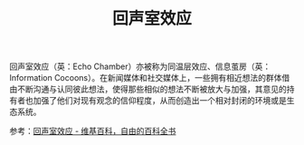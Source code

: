 :PROPERTIES:
:ID:       0b0a1d16-f840-4207-916e-975eaf19c289
:END:
#+TITLE: 回声室效应

回声室效应（英：Echo Chamber）亦被称为同温层效应、信息茧房（英：Information Cocoons）。在新闻媒体和社交媒体上，一些拥有相近想法的群体借由不断沟通与认同彼此想法，使得那些相似的想法不断被放大与加强，其意见的持有者也加强了他们对现有观念的信仰程度，从而创造出一个相对封闭的环境或是生态系统。

参考：[[https://zh.wikipedia.org/wiki/%E8%BF%B4%E8%81%B2%E5%AE%A4%E6%95%88%E6%87%89][回声室效应 - 维基百科，自由的百科全书]]

